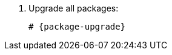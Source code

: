 [id="configuring-foreman-repositories-el-{package-manager}_{context}"]

. Upgrade all packages:
+
[options="nowrap" subs="+quotes,attributes"]
----
# {package-upgrade}
----
ifdef::satellite[]
. Install {ProjectServer} packages:
+
[options="nowrap" subs="+quotes,attributes"]
----
# {package-manager} install satellite
----
endif::[]
ifdef::foreman-el,foreman-deb,katello[]
. Install `{foreman-installer-package}`:
+
[options="nowrap" subs="+quotes,attributes"]
----
# {package-manager} install {foreman-installer-package}
----
endif::[]
